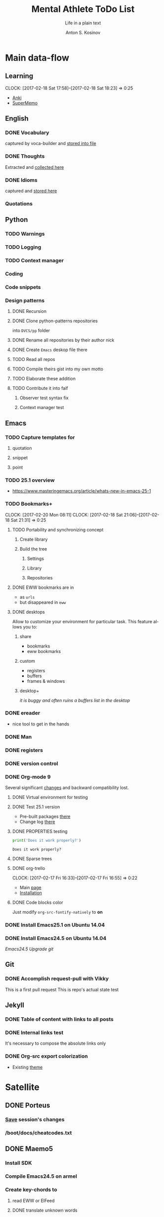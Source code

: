#+AUTHOR:    Anton S. Kosinov
#+TITLE:     Mental Athlete ToDo List
#+SUBTITLE:  Life in a plain text
#+EMAIL:     a.s.kosinov@gmail.com
#+LANGUAGE: en
# #+STARTUP: showall
#+PROPERTY:header-args :results output :exports both
# :session :cache yes :tangle yes :comments org 

* Main data-flow
  :LOGBOOK:
  CLOCK: [2017-02-11 Sat 17:34]--[2017-02-11 Sat 17:54] =>  0:20
  CLOCK: [2017-02-10 Fri 16:36]--[2017-02-10 Fri 17:06] =>  0:30
  :END:

** Learning
   CLOCK: [2017-02-18 Sat 17:58]--[2017-02-18 Sat 18:23] =>  0:25
   - [[https://apps.ankiweb.net/docs/manual.html][Anki]]
   - [[https://www.supermemo.com/en/frontpage][SuperMemo]]

** English
*** DONE Vocabulary
    captured by voca-builder and [[file://usr/local/share/DVCS/lib/eng.org][stored into file]]

*** DONE Thoughts
    Extracted and [[file:/usr/local/share/DVCS/lib/thoughts.org][collected here]]

*** DONE Idioms
    captured and [[file:/usr/local/share/DVCS/lib/idioms.org][stored here]]

*** Quotations

** Python
*** TODO Warnings
*** TODO Logging
*** TODO Context manager
*** Coding
*** Code snippets
*** Design patterns
**** DONE Recursion
**** DONE Clone python-patterns repositories
     into =DVCS/pp= folder

**** DONE Rename all repositories by their author nick

**** DONE Create =Emacs= deskop file there

**** TODO Read all repos

**** TODO Compile theirs gist into my own motto

**** TODO Elaborate these addition

**** TODO Contribute it into faif

***** Observer test syntax fix
***** Context manager test
** Emacs
*** TODO Capture templates for
**** quotation
**** snippet
**** point
*** TODO 25.1 overview
    - https://www.masteringemacs.org/article/whats-new-in-emacs-25-1
*** TODO Bookmarks+
    CLOCK: [2017-02-20 Mon 08:11]
    CLOCK: [2017-02-18 Sat 21:06]--[2017-02-18 Sat 21:31] =>  0:25
**** TODO Portability and synchronizing concept
***** Create library
***** Build the tree
****** Settings
****** Library
****** Repositories
**** DONE EWW bookmarks are in
     - as ~urls~
     - but disappeared in =eww=
**** DONE desktops
     Allow to customize your environment for particular
     task. This feature allows you to:
***** share
      - bookmarks
      - eww bookmarks
***** custom
      - registers
      - buffers
      - frames & windows
***** desktop+
      /it is buggy and often ruins a buffers list in the desktop/
*** DONE ereader
    - nice tool to get in the hands
*** DONE Man
*** DONE registers
*** DONE version control
*** DONE Org-mode 9
    Several significant [[http://orgmode.org/Changes.html][changes]] and backward compatibility lost.
**** DONE Virtual environment for testing
**** DONE Test 25.1 version
     - Pre-built packages [[http://emacs.secretsauce.net/][there]]
     - Change log [[https://www.gnu.org/software/emacs/index.html#Releases][there]]
**** DONE PROPERTIES testing
     #+BEGIN_SRC python
       print('Does it work properly?')
     #+END_SRC

     #+RESULTS:
     : Does it work properly?

**** DONE Sparse trees
**** DONE org-trello
     CLOCK: [2017-02-17 Fri 16:33]--[2017-02-17 Fri 16:55] =>  0:22
     - Main [[https://org-trello.github.io/][page]]
     - [[https://org-trello.github.io/install.html][Installation]]
**** DONE Code blocks color
     Just modify =org-src-fontify-natively= to *on*
*** DONE Install Emacs25.1 on Ubuntu 14.04
*** DONE Install Emacs24.5 on Ubuntu 14.04
    [[Follow the link][Emacs24.5]]
    [[Git update][Upgrade git]]
** Git
*** DONE Accomplish request-pull with Vikky
    This is a first pull request
    This is repo's actual state test
** Jekyll
*** DONE Table of content with links to all posts
*** DONE Internal links test
    It's necessary to compose the absolute links only
*** DONE Org-src export colorization
    - Existing [[http://emacs.stackexchange.com/questions/7629/the-syntax-highlight-and-indentation-of-source-code-block-in-exported-html-file][theme]]


* Satellite
** DONE Porteus
*** [[https://forum.porteus.org/viewtopic.php?f=81&t=6312&p=51379&hilit=ram+restore+changes#p51379][Save]] session's changes
*** /boot/docs/cheatcodes.txt
** DONE Maemo5
*** Install SDK
*** Compile Emacs24.5 on armel
*** Create key-chords to
**** read EWW or ElFeed
**** DONE translate unknown words
     'google-translate-at-point
**** DONE Extend vocabulary
     'voca-builder/search-popup
**** DONE return into single buffer on the frame view
     'delete-other-windows
**** DONE mark regions
     'set-mark-command
**** DONE copy region into kill-ring
     'kill-ring-save
**** DONE capture region
     'org-capture



* Miscellaneous
** Make resume
   http://bit.ly/hE8j3k
** Big-Charge-Init approach
*** Foreword
    Distributed computational units design with data-driven bias.
    Based on Emacs text editor and free-distributed. 
*** Brief description
    In recent years there are a plenty of tools and technologies drastically
    simplified user's data generation. Nowadays it it a cool feature to have is
    to know your visitor's metadata. It's such natural to serves your master in
    a much useful way. And, in another side of this user data generation and perhaps
    alongside with it, there is a data size issue become to rule in charge.
*** Data Size
    It's a hard question to answer precisely. Because it's all about precision.
**** All data
     Strictly speaking it's a false impression. Data always less than you're expected.
     In most cases it is something around how to separate the wheat from
     the chaff. And separation is a primitive process, what about how to
     prepare the dough and cook a few cakes?
**** In a trusted state
     - It's checking before writing in DB.
     - It's integrity testing twice a day (week).
     - Garbage strategy is the last thing to do.
     - Well-composed data-sets are usually stable.
*** Preliminary statistical computation
    - Avg, Max, Min, Sqrt, Med, Sigma, 6Sigmas
    - For sorted various ways lists
    - In 3D
*** Additional model re-factoring
    It's a bit recursive task and in several cases it should be helpful
    to refocus your attention on a bit different kind of data (concept)
    honing (approving)
*** Data processing algorithm optimization
    Sometimes (and very often) the speed is significant. And, as it is
    necessary to do in real world - you'll train speed up. It's impossible
    to achieve any results in speed in ignore /practice/.
*** Data-Set deployment
    Locate your data separately, please.


* Current
  - zygospore          20140703.152  available  melpa      reversible C-x 1 (delete-other-windows)
